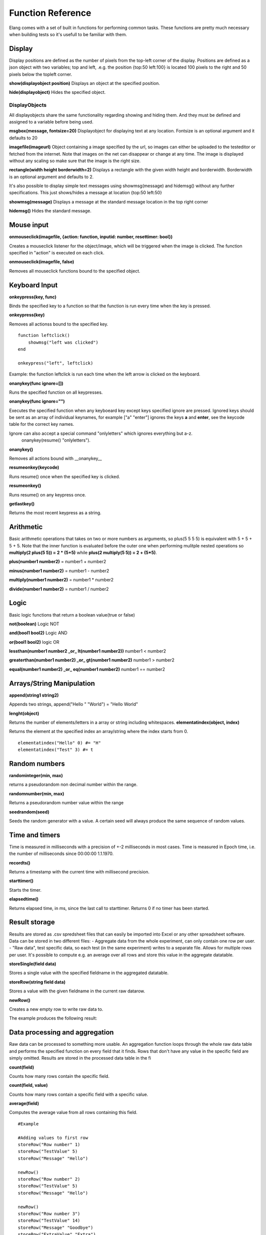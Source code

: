 ==================
Function Reference
==================

Elang comes with a set of built in functions for performing common tasks. These functions are pretty much necessary when building tests so it's usefull to be familiar with them. 

#######
Display
#######

Display positions are defined as the number of pixels from the top-left corner of the display. Positions are defined as a json object with two variables; top and left, .e.g. the position {top:50 left:100} is located 100 pixels to the right and 50 pixels below the topleft corner. 

**show(displayobject position)**
Displays an object at the specified position.

**hide(displayobject)**
Hides the specified object.


DisplayObjects
==============

All displayobjects share the same functionality regarding showing and hiding them. And they must be defined and assigned to a variable before being used. 

**msgbox(message, fontsize=20)**
Displayobject for displaying text at any location. Fontsize is an optional argument and it defaults to 20

**imagefile(imageurl)**
Object containing a image specified by the url, so images can either be uploaded to the testeditor or fetched from the internet. Note that images on the net can disappear or change at any time.  The image is displayed without any scaling so make sure that the image is the right size. 

**rectangle(width height borderwidth=2)**
Displays a rectangle with the given width height and borderwidth. Borderwidth is an optional argument and defaults to 2. 


It's also possible to display simple text messages using showmsg(message) and hidemsg() without any further specifications. This just shows/hides a message at location {top:50 left:50}

**showmsg(message)**
Displays a message at the standard message location in the top right corner

**hidemsg()**
Hides the standard message.

###########
Mouse input
###########

**onmouseclick(imagefile, {action: function, inputid: number, resettimer: bool})**

Creates a mouseclick listener for the object/image, which will be triggered when the image is clicked. The function specified in "action" is executed on each click. 

**onmouseclick(imagefile, false)**

Removes all mouseclick functions bound to the specified object.

##############
Keyboard Input
##############

**onkeypress(key, func)**

Binds the specified key to a function so that the function is run every time when the key is pressed.

**onkeypress(key)**

Removes all actionss bound to the specified key.

::

    function leftclick()
        showmsg("left was clicked")
    end

    onkeypress("left", leftclick)

Example: the function leftclick is run each time when the left arrow is clicked on the keyboard.

**onanykey(func ignore=[])**

Runs the specified function on all keypresses.

**onanykey(func ignore="")**

Executes the specified function when any keyboeard key except keys specified ignore are pressed. Ignored keys should be sent as an array of individual keynames, for example ["a" "enter"] ignores the keys **a** and **enter**, see the keycode table for the correct key names. 


Ignore can also accept a special command "onlyletters" which ignores everything but a-z.
    onanykey(resume() "onlyletters").

**onanykey()**

Removes all actions bound with __onanykey__

**resumeonkey(keycode)**

Runs resume() once when the specified key is clicked. 

**resumeonkey()**

Runs resume() on any keypress once. 

**getlastkey()**

Returns the most recent keypress as a string. 

##########
Arithmetic
##########

Basic arithmetic operations that takes on two or more numbers as arguments, so plus(5 5 5 5) is equivalent with 5 + 5 + 5 + 5. Note that the inner function is evaluated before the outer one when performing mulitple nested operations so **multiply(2 plus(5 5)) = 2 * (5+5)** while **plus(2 multiply(5 5)) = 2 + (5*5)**.

**plus(number1 number2)** = number1 + number2

**minus(number1 number2)** = number1 - number2

**multiply(number1 number2)** = number1 * number2

**divide(number1 number2)** = number1 / number2

#####
Logic
#####

Basic logic functions that return a boolean value(true or false)

**not(boolean)**  Logic NOT

**and(bool1 bool2)** Logic AND

**or(bool1 bool2)** logic OR

**lessthan(number1 number2 _or_ lt(number1 number2))** number1 < number2

**greaterthan(number1 number2) _or_ gt(number1 number2)** number1 > number2

**equal(number1 number2) _or_ eq(number1 number2)** number1 == number2

##########################
Arrays/String Manipulation
##########################

**append(string1 string2)**

Appends two strings, append("Hello " "World") = "Hello World"

**lenght(object)**

Returns the number of elements/letters in a array or string including whitespaces. 
**elementatindex(object, index)**

Returns the element at the specified index an array/string where the index starts from 0.

::

    elementatindex("Hello" 0) #= "H"
    elementatindex("Test" 3) #= t

##############
Random numbers
##############

**randominteger(min, max)**

returns a pseudorandom non decimal number within the range.

**randomnumber(min, max)**

Returns a pseudorandom number value within the range

**seedrandom(seed)**

Seeds the random generator with  a value. A certain seed will always produce the same sequence of random values. 

###############
Time and timers
###############

Time is measured in milliseconds with a precision of +-2 milliseconds in most cases. Time is measured in Epoch time, i.e. the number of milliseconds since 00:00:00 1.1.1970.

**recordts()**

Returns a timestamp with the current time with millisecond precision. 

**starttimer()**

Starts the timer.

**elapsedtime()**

Returns elapsed time, in ms, since the last call to starttimer. Returns 0 if no timer has been started. 

##############
Result storage
##############

Results are stored as .csv spredsheet files that can easily be imported into Excel or any other spreadsheet software. Data can be stored in two different files:
-   Aggregate data from the whole experiment, can only contain one row per user. 
-   "Raw data", test specific data, so each test (in the same experiment) writes to a separate file. Allows for multiple rows per user. It's possible to compute e.g. an average over all rows and store this value in the aggregate datatable. 

**storeSingle(field data)**

Stores a single value with the specified fieldname in the aggregated datatable.

**storeRow(string field data)**

Stores a value with the given fieldname in the current raw datarow. 

**newRow()**

Creates a new empty row to write raw data to.

The example produces the following result:

###############################
Data processing and aggregation
###############################

Raw data can be processed to something more usable. An aggregation function loops through the whole raw data table and performs the specified function on every field that it finds. Rows that don't have any value in the specific field are simply omitted. Results are stored in the processed data table in the fi

**count(field)**

Counts how many rows contain the specific field.

**count(field, value)**

Counts how many rows contain a specific field with a specific value.

**average(field)**

Computes the average value from all rows containing this field.

::

    #Example
    
    #Adding values to first row
    storeRow("Row number" 1)
    storeRow("TestValue" 5)
    storeRow("Message" "Hello")

    newRow()
    storeRow("Row number" 2)
    storeRow("TestValue" 5)
    storeRow("Message" "Hello")

    newRow()
    storeRow("Row number 3")
    storeRow("TestValue" 14)
    storeRow("Message" "Goodbye")
    storeRow("ExtraValue" "Extra")

    count("RowNumber")       # How many rows in coloumn "RowNumber" contain a value
    count("ExtraValue")      # How many rows in coloumn "ExtraValue" contain a value
    count("Message" "Hello") # How many rows in coloumn "Message" contain the value "Hello"
    average("TestValue")     # Avarage of all values in the TestValue coloumn

    storeSingle("Single Value" 1234567)

**Raw Data** 

+------------+-----------+----------+------------+
| Row Number | TestValue | Message  | ExtraValue |
+============+===========+==========+============+
|     1      |     5     | "Hello"  |            |
|     2      |     5     | "Hello"  |            |
|     3      |     14    | "Goodbye"|   "Extra"  |
+------------+-----------+----------+------------+

**Aggregate Data**

+-----------------+------------------+---------------------+------------------+--------------+
| count_RowNumber | count_ExtraValue | count_Message_Hello | average_TestValue| Single Value |
+=================+==================+=====================+==================+==============+
|       3         |        1         |          2          |       8          |   1234567    |
+-----------------+------------------+---------------------+------------------+--------------+


Not implemented yet
median(field)
sum(field)